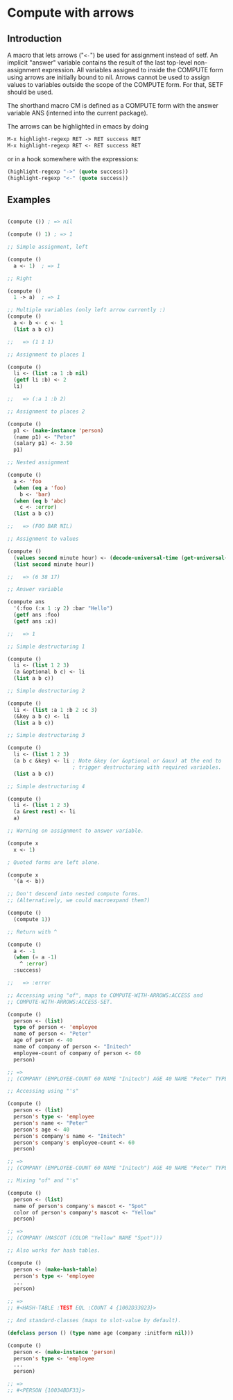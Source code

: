 * Compute with arrows

** Introduction

A macro that lets arrows ("~<-~") be used for assignment instead of
setf. An implicit "answer" variable contains the result of the last
top-level non-assignment expression. All variables assigned to inside
the COMPUTE form using arrows are initially bound to nil. Arrows
cannot be used to assign values to variables outside the scope of the
COMPUTE form. For that, SETF should be used.

The shorthand macro CM is defined as a COMPUTE form with the answer
variable ANS (interned into the current package).

The arrows can be highlighted in emacs by doing

#+BEGIN_SRC lisp
  M-x highlight-regexp RET -> RET success RET
  M-x highlight-regexp RET <- RET success RET
#+END_SRC

or in a hook somewhere with the expressions:

#+BEGIN_SRC lisp
  (highlight-regexp "->" (quote success))
  (highlight-regexp "<-" (quote success))
#+END_SRC


** Examples 

#+BEGIN_SRC lisp

(compute ()) ; => nil

(compute () 1) ; => 1

;; Simple assignment, left

(compute ()
  a <- 1)  ; => 1

;; Right

(compute ()
  1 -> a)  ; => 1

;; Multiple variables (only left arrow currently :) 
(compute ()
  a <- b <- c <- 1
  (list a b c)) 

;;   => (1 1 1)

;; Assignment to places 1

(compute ()
  li <- (list :a 1 :b nil)
  (getf li :b) <- 2
  li)

;;   => (:a 1 :b 2)

;; Assignment to places 2

(compute ()
  p1 <- (make-instance 'person)
  (name p1) <- "Peter"
  (salary p1) <- 3.50
  p1)

;; Nested assignment

(compute ()
  a <- 'foo
  (when (eq a 'foo)
    b <- 'bar)
  (when (eq b 'abc)
    c <- :error)
  (list a b c))

;;   => (FOO BAR NIL)

;; Assignment to values

(compute ()
  (values second minute hour) <- (decode-universal-time (get-universal-time))
  (list second minute hour))

;;   => (6 38 17)

;; Answer variable

(compute ans
  '(:foo (:x 1 :y 2) :bar "Hello")
  (getf ans :foo)
  (getf ans :x))

;;   => 1

;; Simple destructuring 1

(compute ()
  li <- (list 1 2 3)
  (a &optional b c) <- li
  (list a b c))

;; Simple destructuring 2

(compute ()
  li <- (list :a 1 :b 2 :c 3)
  (&key a b c) <- li
  (list a b c))

;; Simple destructuring 3

(compute ()
  li <- (list 1 2 3)
  (a b c &key) <- li ; Note &key (or &optional or &aux) at the end to
                     ; trigger destructuring with required variables.
  (list a b c))

;; Simple destructuring 4

(compute ()
  li <- (list 1 2 3)
  (a &rest rest) <- li
  a)

;; Warning on assignment to answer variable.

(compute x
  x <- 1) 

; Quoted forms are left alone.

(compute x
  '(a <- b)) 

;; Don't descend into nested compute forms.
;; (Alternatively, we could macroexpand them?)

(compute ()
  (compute 1))

;; Return with ^

(compute ()
  a <- -1
  (when (= a -1)
    ^ :error)
  :success)

;;   => :error

;; Accessing using "of", maps to COMPUTE-WITH-ARROWS:ACCESS and
;; COMPUTE-WITH-ARROWS:ACCESS-SET.

(compute ()
  person <- (list)
  type of person <- 'employee
  name of person <- "Peter"
  age of person <- 40
  name of company of person <- "Initech"
  employee-count of company of person <- 60
  person)

;; => 
;; (COMPANY (EMPLOYEE-COUNT 60 NAME "Initech") AGE 40 NAME "Peter" TYPE EMPLOYEE)

;; Accessing using "'s"

(compute ()
  person <- (list)
  person's type <- 'employee
  person's name <- "Peter"
  person's age <- 40
  person's company's name <- "Initech"
  person's company's employee-count <- 60
  person)

;; => 
;; (COMPANY (EMPLOYEE-COUNT 60 NAME "Initech") AGE 40 NAME "Peter" TYPE EMPLOYEE)

;; Mixing "of" and "'s"

(compute () 
  person <- (list)
  name of person's company's mascot <- "Spot"
  color of person's company's mascot <- "Yellow"
  person)

;; => 
;; (COMPANY (MASCOT (COLOR "Yellow" NAME "Spot")))

;; Also works for hash tables.

(compute ()
  person <- (make-hash-table)
  person's type <- 'employee
  ...
  person)

;; =>
;; #<HASH-TABLE :TEST EQL :COUNT 4 {1002D33023}>

;; And standard-classes (maps to slot-value by default).

(defclass person () (type name age (company :initform nil)))

(compute ()
  person <- (make-instance 'person)
  person's type <- 'employee
  ...
  person)

;; =>
;; #<PERSON {10034BDF33}>

#+END_SRC

